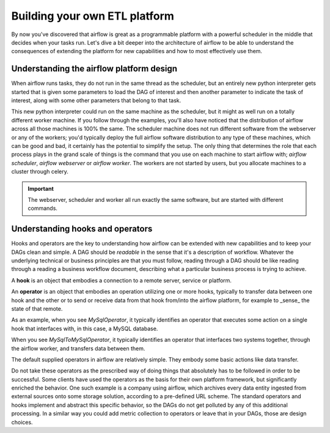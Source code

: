 Building your own ETL platform
==============================

By now you've discovered that airflow is great as a programmable platform with a powerful scheduler in the middle
that decides when your tasks run. Let's dive a bit deeper into the architecture of airflow to be able to understand
the consequences of extending the platform for new capabilities and how to most effectively use them.

Understanding the airflow platform design
-----------------------------------------

When airflow runs tasks, they do not run in the same thread as the scheduler, but an entirely new python interpreter gets started
that is given some parameters to load the DAG of interest and then another parameter to indicate the task of interest, along with
some other parameters that belong to that task. 

This new python interpreter could run on the same machine as the scheduler, but it might as well run on a totally different worker
machine. If you follow through the examples, you'll also have noticed that the distribution of airflow across all those machines
is 100% the same. The scheduler machine does not run different software from the webserver or any of the workers; you'd typically
deploy the full airflow software distribution to any type of these machines, which can be good and bad, it certainly has the potential
to simplify the setup. The only thing that determines the role that each process plays in the grand scale of things is the command
that you use on each machine to start airflow with; `airflow scheduler`, `airflow webserver` or `airflow worker`. The workers are 
not started by users, but you allocate machines to a cluster through celery.

.. important::

    The webserver, scheduler and worker all run exactly the same software, but are started with different commands.

Understanding hooks and operators
---------------------------------

Hooks and operators are the key to understanding how airflow can be extended with new capabilities and to keep your DAGs clean and simple.
A DAG should be *readable* in the sense that it's a description of workflow. Whatever the underlying technical or business principles are that
you must follow, reading through a DAG should be like reading through a reading a business workflow document, describing what a particular
business process is trying to achieve.

A **hook** is an object that embodies a connection to a remote server, service or platform.

An **operator** is an object that embodies an operation utilizing one or more hooks, typically to transfer data between one hook and the other
or to send or receive data from that hook from/into the airflow platform, for example to _sense_ the state of that remote.

As an example, when you see *MySqlOperator*, it typically identifies an operator that executes some action on a single hook that interfaces with, 
in this case, a MySQL database. 

When you see *MySqlToMySqlOperator*, it typically identifies an operator that interfaces two systems together, through the airflow worker,
and transfers data between them. 

The default supplied operators in airflow are relatively simple. They embody some basic actions like data transfer. 

Do not take these operators as the prescribed way of doing things that absolutely has to be followed in order to be successful. 
Some clients have used the operators as the basis for their own platform framework, but significantly enriched the behavior. One such example 
is a company using airflow, which archives every data entity ingested from external sources onto some storage solution, according to a 
pre-defined URL scheme. The standard operators and hooks implement and abstract this specific behavior, so the DAGs do not get polluted by any
of this additional processing. In a similar way you could add metric collection to operators or leave that in your DAGs, those are design choices.

